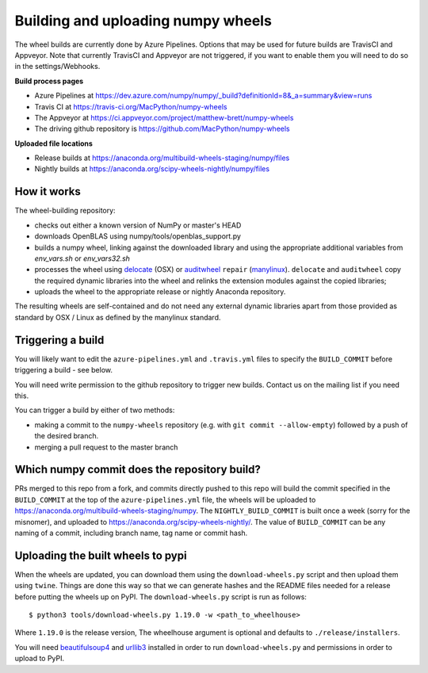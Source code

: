 ###################################
Building and uploading numpy wheels
###################################

The wheel builds are currently done by Azure Pipelines. Options that may be
used for future builds are TravisCI and Appveyor. Note that currently TravisCI
and Appveyor are not triggered, if you want to enable them you will need to do
so in the settings/Webhooks.

**Build process pages**

- Azure Pipelines at
  https://dev.azure.com/numpy/numpy/_build?definitionId=8&_a=summary&view=runs

- Travis CI at
  https://travis-ci.org/MacPython/numpy-wheels

- The Appveyor at
  https://ci.appveyor.com/project/matthew-brett/numpy-wheels

- The driving github repository is
  https://github.com/MacPython/numpy-wheels

**Uploaded file locations**

- Release builds at
  https://anaconda.org/multibuild-wheels-staging/numpy/files

- Nightly builds at
  https://anaconda.org/scipy-wheels-nightly/numpy/files


How it works
============

The wheel-building repository:

* checks out either a known version of NumPy or master's HEAD
* downloads OpenBLAS using numpy/tools/openblas_support.py
* builds a numpy wheel, linking against the downloaded library and using
  the appropriate additional variables from `env_vars.sh` or `env_vars32.sh`
* processes the wheel using delocate_ (OSX) or auditwheel_ ``repair``
  (manylinux_).  ``delocate`` and ``auditwheel`` copy the required dynamic
  libraries into the wheel and relinks the extension modules against the
  copied libraries;
* uploads the wheel to the appropriate release or nightly Anaconda repository.

The resulting wheels are self-contained and do not need any external
dynamic libraries apart from those provided as standard by OSX / Linux as
defined by the manylinux standard.


Triggering a build
==================

You will likely want to edit the ``azure-pipelines.yml`` and ``.travis.yml``
files to specify the ``BUILD_COMMIT`` before triggering a build - see below.

You will need write permission to the github repository to trigger new builds.
Contact us on the mailing list if you need this.

You can trigger a build by either of two methods:

* making a commit to the ``numpy-wheels`` repository (e.g. with ``git
  commit --allow-empty``) followed by a push of the desired branch.
* merging a pull request to the master branch

Which numpy commit does the repository build?
=============================================

PRs merged to this repo from a fork, and commits directly pushed to this repo
will build the commit specified in the ``BUILD_COMMIT`` at the top of the
``azure-pipelines.yml`` file, the wheels will be
uploaded to https://anaconda.org/multibuild-wheels-staging/numpy. The
``NIGHTLY_BUILD_COMMIT`` is built once a week (sorry for the misnomer),
and uploaded to https://anaconda.org/scipy-wheels-nightly/.
The value of ``BUILD_COMMIT`` can be any naming of a commit, including branch
name, tag name or commit hash.

Uploading the built wheels to pypi
==================================

When the wheels are updated, you can download them using the
``download-wheels.py`` script and then upload them using ``twine``. Things are
done this way so that we can generate hashes and the README files needed for a
release before putting the wheels up on PyPI. The ``download-wheels.py`` script
is run as follows::

    $ python3 tools/download-wheels.py 1.19.0 -w <path_to_wheelhouse>

Where ``1.19.0`` is the release version, The wheelhouse argument is optional
and defaults to  ``./release/installers``.

You will need beautifulsoup4_ and urllib3_ installed in order to run
``download-wheels.py`` and permissions in order to upload to PyPI.

.. _manylinux: https://www.python.org/dev/peps/pep-0513
.. _twine: https://pypi.python.org/pypi/twine
.. _beautifulsoup4: https://pypi.python.org/pypi/beautifulsoup4
.. _delocate: https://pypi.python.org/pypi/delocate
.. _auditwheel: https://pypi.python.org/pypi/auditwheel
.. _urllib3: https://pypi.python.org/pypi/urllib3

